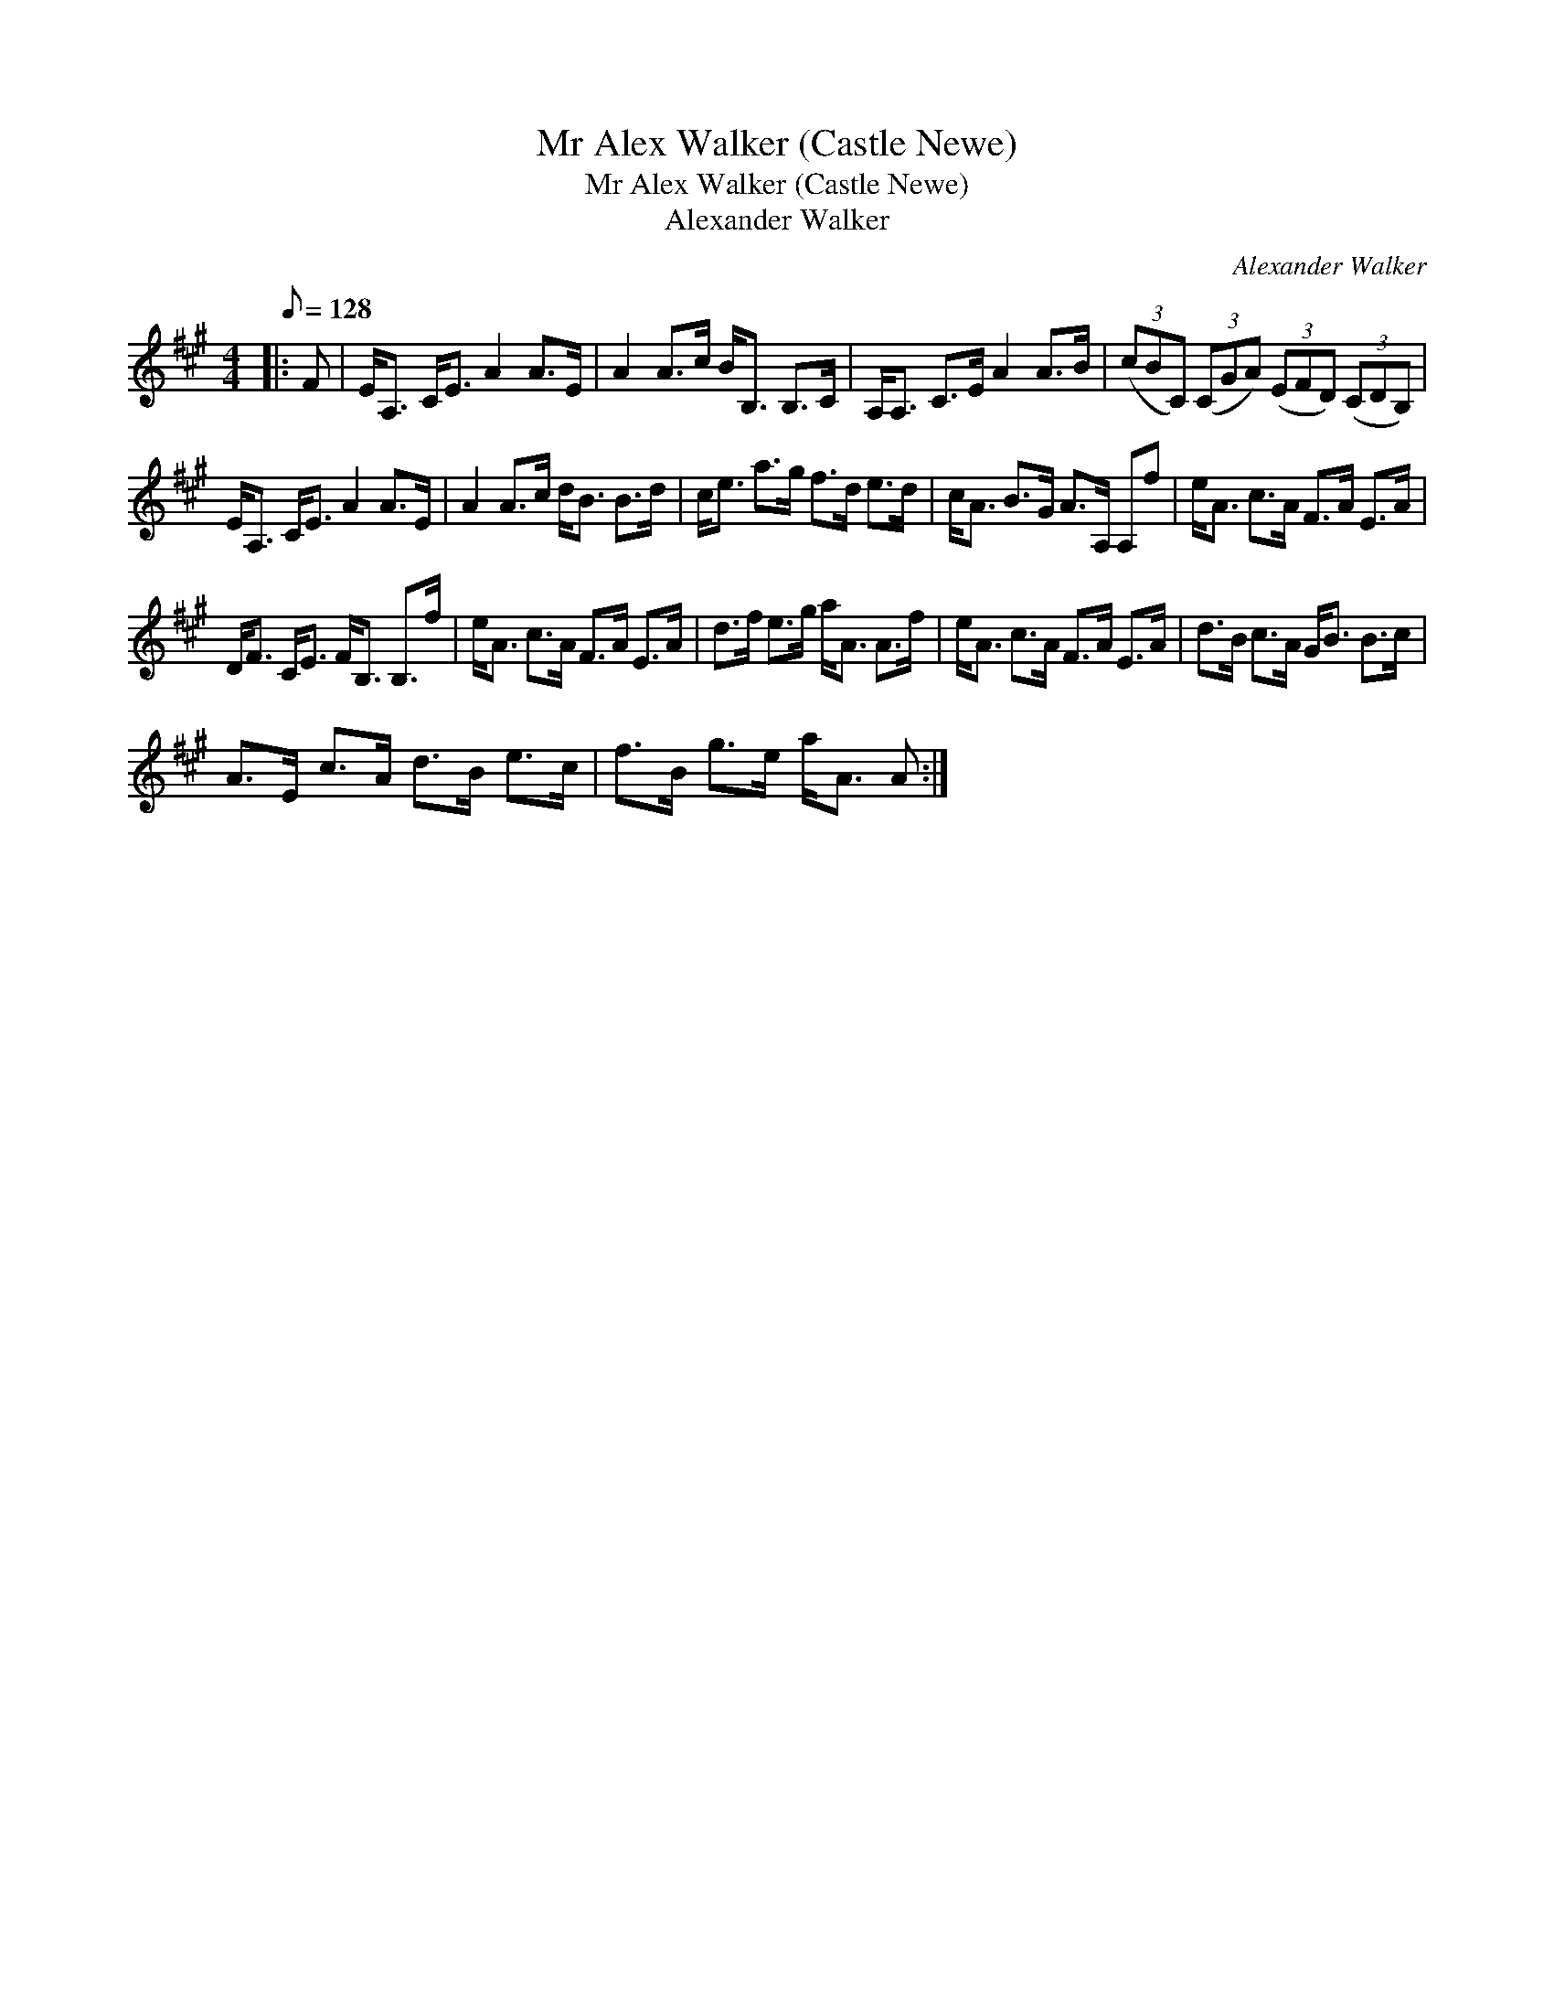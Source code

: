 X:1
T:Mr Alex Walker (Castle Newe)
T:Mr Alex Walker (Castle Newe)
T:Alexander Walker
C:Alexander Walker
L:1/8
Q:1/8=128
M:4/4
K:A
V:1 treble 
V:1
|: F | E<A, C<E A2 A>E | A2 A>c B<B, B,>C | A,<A, C>E A2 A>B | (3(cBC) (3(CGA) (3(EFD) (3(CDB,) | %5
 E<A, C<E A2 A>E | A2 A>c d<B B>d | c<e a>g f>d e>d | c<A B>G A>A, A,f | e<A c>A F>A E>A | %10
 D<F C<E F<B, B,>f | e<A c>A F>A E>A | d>f e>g a<A A>f | e<A c>A F>A E>A | d>B c>A G<B B>c | %15
 A>E c>A d>B e>c | f>B g>e a<A A :| %17

